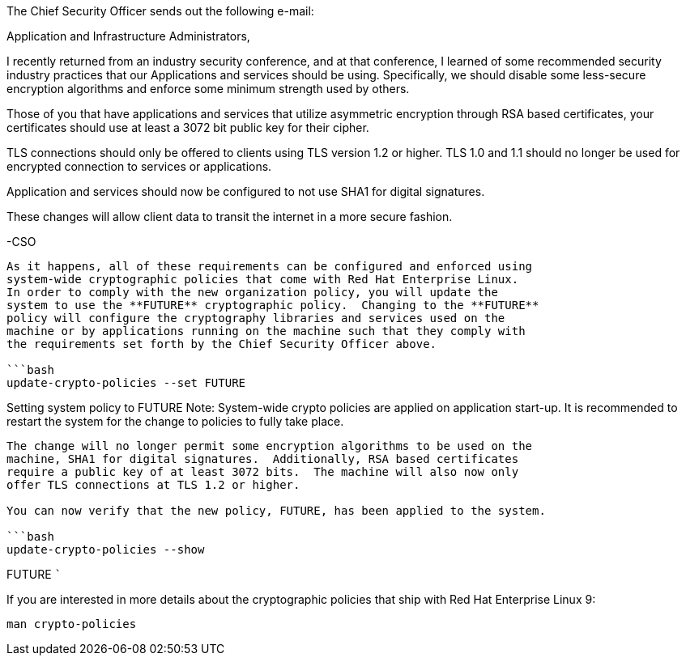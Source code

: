 The Chief Security Officer sends out the following e-mail:

Application and Infrastructure Administrators,

I recently returned from an industry security conference, and at that
conference, I learned of some recommended security industry practices
that our Applications and services should be using. Specifically, we
should disable some less-secure encryption algorithms and enforce some
minimum strength used by others.

Those of you that have applications and services that utilize asymmetric
encryption through RSA based certificates, your certificates should use
at least a 3072 bit public key for their cipher.

TLS connections should only be offered to clients using TLS version 1.2
or higher. TLS 1.0 and 1.1 should no longer be used for encrypted
connection to services or applications.

Application and services should now be configured to not use SHA1 for
digital signatures.

These changes will allow client data to transit the internet in a more
secure fashion.

-CSO

....

As it happens, all of these requirements can be configured and enforced using
system-wide cryptographic policies that come with Red Hat Enterprise Linux.
In order to comply with the new organization policy, you will update the
system to use the **FUTURE** cryptographic policy.  Changing to the **FUTURE**
policy will configure the cryptography libraries and services used on the
machine or by applications running on the machine such that they comply with
the requirements set forth by the Chief Security Officer above.

```bash
update-crypto-policies --set FUTURE
....

Setting system policy to FUTURE Note: System-wide crypto policies are
applied on application start-up. It is recommended to restart the system
for the change to policies to fully take place.

....

The change will no longer permit some encryption algorithms to be used on the
machine, SHA1 for digital signatures.  Additionally, RSA based certificates
require a public key of at least 3072 bits.  The machine will also now only
offer TLS connections at TLS 1.2 or higher.

You can now verify that the new policy, FUTURE, has been applied to the system.

```bash
update-crypto-policies --show
....

FUTURE ```

If you are interested in more details about the cryptographic policies
that ship with Red Hat Enterprise Linux 9:

`+man crypto-policies+`

